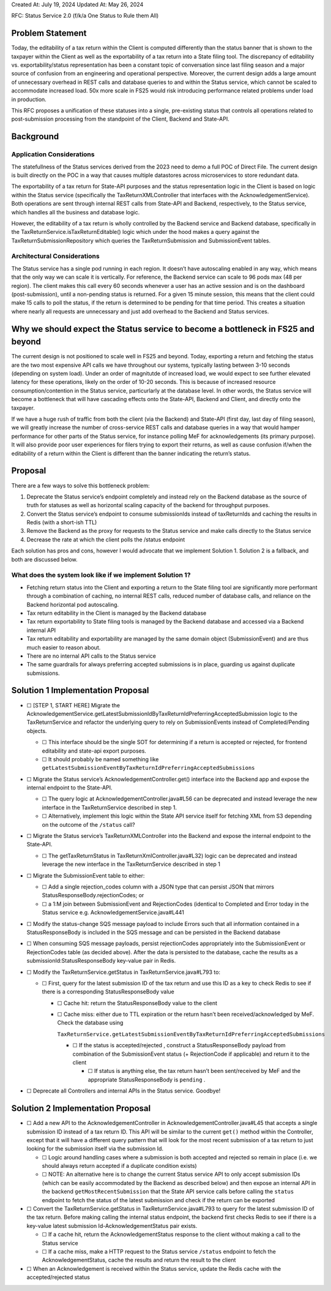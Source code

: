 Created At: July 19, 2024 Updated At: May 26, 2024

RFC: Status Service 2.0 (f/k/a One Status to Rule them All)

Problem Statement
=================

Today, the editability of a tax return within the Client is computed
differently than the status banner that is shown to the taxpayer within
the Client as well as the exportability of a tax return into a State
filing tool. The discrepancy of editability vs. exportability/status
representation has been a constant topic of conversation since last
filing season and a major source of confusion from an engineering and
operational perspective. Moreover, the current design adds a large
amount of unnecessary overhead in REST calls and database queries to and
within the Status service, which cannot be scaled to accommodate
increased load. 50x more scale in FS25 would risk introducing
performance related problems under load in production.

This RFC proposes a unification of these statuses into a single,
pre-existing status that controls all operations related to
post-submission processing from the standpoint of the Client, Backend
and State-API.

Background
==========

Application Considerations
--------------------------

The statefullness of the Status services derived from the 2023 need to
demo a full POC of Direct File. The current design is built directly on
the POC in a way that causes multiple datastores across microservices to
store redundant data.

The exportability of a tax return for State-API purposes and the status
representation logic in the Client is based on logic within the Status
service (specifically the TaxReturnXMLController that interfaces with
the AcknowledgementService). Both operations are sent through internal
REST calls from State-API and Backend, respectively, to the Status
service, which handles all the business and database logic.

However, the editability of a tax return is wholly controlled by the
Backend service and Backend database, specifically in the
TaxReturnService.isTaxReturnEditable() logic which under the hood makes
a query against the TaxReturnSubmissionRepository which queries the
TaxReturnSubmission and SubmissionEvent tables.

Architectural Considerations
----------------------------

The Status service has a single pod running in each region. It doesn’t
have autoscaling enabled in any way, which means that the only way we
can scale it is vertically. For reference, the Backend service can scale
to 96 pods max (48 per region). The client makes this call every 60
seconds whenever a user has an active session and is on the dashboard
(post-submission), until a non-pending status is returned. For a given
15 minute session, this means that the client could make 15 calls to
poll the status, if the return is determined to be pending for that time
period. This creates a situation where nearly all requests are
unnecessary and just add overhead to the Backend and Status services.

Why we should expect the Status service to become a bottleneck in FS25 and beyond
=================================================================================

The current design is not positioned to scale well in FS25 and beyond.
Today, exporting a return and fetching the status are the two most
expensive API calls we have throughout our systems, typically lasting
between 3-10 seconds (depending on system load). Under an order of
magnitutde of increased load, we would expect to see further elevated
latency for these operations, likely on the order of 10-20 seconds. This
is because of increased resource consumption/contention in the Status
service, particurlarly at the database level. In other words, the Status
service will become a bottleneck that will have cascading effects onto
the State-API, Backend and Client, and directly onto the taxpayer.

If we have a huge rush of traffic from both the client (via the Backend)
and State-API (first day, last day of filing season), we will greatly
increase the number of cross-service REST calls and database queries in
a way that would hamper performance for other parts of the Status
service, for instance polling MeF for acknowledgements (its primary
purpose). It will also provide poor user experiences for filers trying
to export their returns, as well as cause confusion if/when the
editability of a return within the Client is different than the banner
indicating the return’s status.

Proposal
========

There are a few ways to solve this bottleneck problem:

1. Deprecate the Status service’s endpoint completely and instead rely
   on the Backend database as the source of truth for statuses as well
   as horizontal scaling capacity of the backend for throughput
   purposes.
2. Convert the Status service’s endpoint to consume submissionIds
   instead of taxReturnIds and caching the results in Redis (with a
   short-ish TTL)
3. Remove the Backend as the proxy for requests to the Status service
   and make calls directly to the Status service
4. Decrease the rate at which the client polls the /status endpoint

Each solution has pros and cons, however I would advocate that we
implement Solution 1. Solution 2 is a fallback, and both are discussed
below.

What does the system look like if we implement Solution 1?
----------------------------------------------------------

-  Fetching return status into the Client and exporting a return to the
   State filing tool are significantly more performant through a
   combination of caching, no internal REST calls, reduced number of
   database calls, and reliance on the Backend horizontal pod
   autoscaling.
-  Tax return editability in the Client is managed by the Backend
   database
-  Tax return exportability to State filing tools is managed by the
   Backend database and accessed via a Backend internal API
-  Tax return editability and exportability are managed by the same
   domain object (SubmissionEvent) and are thus much easier to reason
   about.
-  There are no internal API calls to the Status service
-  The same guardrails for always preferring accepted submissions is in
   place, guarding us against duplicate submissions.

Solution 1 Implementation Proposal
==================================

-  ☐ [STEP 1, START HERE] Migrate the
   AcknowledgementService.getLatestSubmissionIdByTaxReturnIdPreferringAcceptedSubmission
   logic to the TaxReturnService and refactor the underlying query to
   rely on SubmissionEvents instead of Completed/Pending objects.

   -  ☐ This interface should be the single SOT for determining if a
      return is accepted or rejected, for frontend editability and
      state-api export purposes.
   -  ☐ It should probably be named something like
      ``getLatestSubmissionEventByTaxReturnIdPreferringAcceptedSubmissions``

-  ☐ Migrate the Status service’s AcknowledgementController.get()
   interface into the Backend app and expose the internal endpoint to
   the State-API.

   -  ☐ The query logic at AcknowledgementController.java#L56 can be
      deprecated and instead leverage the new interface in the
      TaxReturnService described in step 1.
   -  ☐ Alternatively, implement this logic within the State API service
      itself for fetching XML from S3 depending on the outcome of the
      ``/status`` call?

-  ☐ Migrate the Status service’s TaxReturnXMLController into the
   Backend and expose the internal endpoint to the State-API.

   -  ☐ The getTaxReturnStatus in TaxReturnXmlController.java#L32) logic
      can be deprecated and instead leverage the new interface in the
      TaxReturnService described in step 1

-  ☐ Migrate the SubmissionEvent table to either:

   -  ☐ Add a single rejection_codes column with a JSON type that can
      persist JSON that mirrors StatusResponseBody.rejectionCodes; or
   -  ☐ a 1:M join between SubmissionEvent and RejectionCodes (identical
      to Completed and Error today in the Status service
      e.g. AcknowledgementService.java#L441

-  ☐ Modify the status-change SQS message payload to include Errors such
   that all information contained in a StatusResponseBody is included in
   the SQS message and can be persisted in the Backend database
-  ☐ When consuming SQS message payloads, persist rejectionCodes
   appropriately into the SubmissionEvent or RejectionCodes table (as
   decided above). After the data is persisted to the database, cache
   the results as a submissionId:StatusResponseBody key-value pair in
   Redis.
-  ☐ Modify the TaxReturnService.getStatus in TaxReturnService.java#L793
   to:

   -  ☐ First, query for the latest submission ID of the tax return and
      use this ID as a key to check Redis to see if there is a
      corresponding StatusResponseBody value

      -  ☐ Cache hit: return the StatusResponseBody value to the client

      -  ☐ Cache miss: either due to TTL expiration or the return hasn’t
         been received/acknowledged by MeF. Check the database using

         ``TaxReturnService.getLatestSubmissionEventByTaxReturnIdPreferringAcceptedSubmissions``

         -  ☐ If the status is accepted/rejected , construct a
            StatusResponseBody payload from combination of the
            SubmissionEvent status (+ RejectionCode if applicable) and
            return it to the client

            -  ☐ If status is anything else, the tax return hasn’t been
               sent/received by MeF and the appropriate
               StatusResponseBody is ``pending`` .

-  ☐ Deprecate all Controllers and internal APIs in the Status service.
   Goodbye!

Solution 2 Implementation Proposal
==================================

-  ☐ Add a new API to the AcknowledgementController in
   AcknowledgementController.java#L45 that accepts a single submission
   ID instead of a tax return ID. This API will be similar to the
   current ``get()`` method within the Controller, except that it will
   have a different query pattern that will look for the most recent
   submission of a tax return to just looking for the submission itself
   via the submission Id.

   -  ☐ Logic around handling cases where a submission is both accepted
      and rejected so remain in place (i.e. we should always return
      accepted if a duplicate condition exists)
   -  ☐ NOTE: An alternative here is to change the current Status
      service API to only accept submission IDs (which can be easily
      accommodated by the Backend as described below) and then expose an
      internal API in the backend ``getMostRecentSubmission`` that the
      State API service calls before calling the ``status`` endpoint to
      fetch the status of the latest submission and check if the return
      can be exported

-  ☐ Convert the TaxReturnService.getStatus in
   TaxReturnService.java#L793 to query for the latest submission ID of
   the tax return. Before making calling the internal status endpoint,
   the backend first checks Redis to see if there is a key-value latest
   submission Id-AcknowledgementStatus pair exists.

   -  ☐ If a cache hit, return the AcknowledgementStatus response to the
      client without making a call to the Status service
   -  ☐ If a cache miss, make a HTTP request to the Status service
      ``/status`` endpoint to fetch the AcknowledgementStatus, cache the
      results and return the result to the client

-  ☐ When an Acknowledgement is received within the Status service,
   update the Redis cache with the accepted/rejected status
